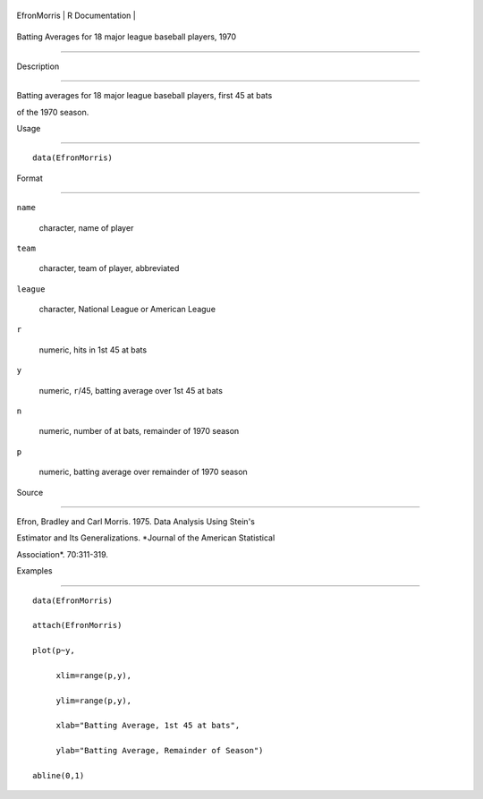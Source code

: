 +---------------+-------------------+
| EfronMorris   | R Documentation   |
+---------------+-------------------+

Batting Averages for 18 major league baseball players, 1970
-----------------------------------------------------------

Description
~~~~~~~~~~~

Batting averages for 18 major league baseball players, first 45 at bats
of the 1970 season.

Usage
~~~~~

::

    data(EfronMorris)

Format
~~~~~~

``name``
    character, name of player

``team``
    character, team of player, abbreviated

``league``
    character, National League or American League

``r``
    numeric, hits in 1st 45 at bats

``y``
    numeric, ``r``/45, batting average over 1st 45 at bats

``n``
    numeric, number of at bats, remainder of 1970 season

``p``
    numeric, batting average over remainder of 1970 season

Source
~~~~~~

Efron, Bradley and Carl Morris. 1975. Data Analysis Using Stein's
Estimator and Its Generalizations. *Journal of the American Statistical
Association*. 70:311-319.

Examples
~~~~~~~~

::

    data(EfronMorris)
    attach(EfronMorris)
    plot(p~y,
         xlim=range(p,y),
         ylim=range(p,y),
         xlab="Batting Average, 1st 45 at bats",
         ylab="Batting Average, Remainder of Season")
    abline(0,1)
